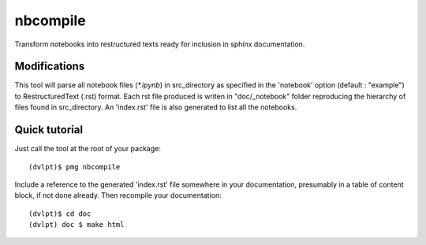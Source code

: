 nbcompile
=========

Transform notebooks into restructured texts ready for inclusion in sphinx documentation.

Modifications
-------------


This tool will parse all notebook files (`*.ipynb`) in src_directory as specified
in the 'notebook' option (default : "example") to RestructuredText (.rst) format.
Each rst file produced is writen in "doc/_notebook" folder reproducing the
hierarchy of files found in src_directory. An 'index.rst' file is also generated
to list all the notebooks.

Quick tutorial
--------------

Just call the tool at the root of your package::

    (dvlpt)$ pmg nbcompile

Include a reference to the generated 'index.rst' file somewhere in your documentation,
presumably in a table of content block, if not done already. Then recompile your
documentation::

    (dvlpt)$ cd doc
    (dvlpt) doc $ make html

